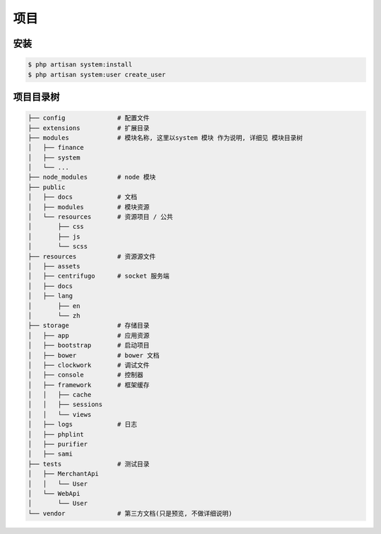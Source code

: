 
项目
----

安装
^^^^

.. code-block:: plain

   $ php artisan system:install
   $ php artisan system:user create_user

项目目录树
^^^^^^^^^^

.. code-block::

   ├── config              # 配置文件
   ├── extensions          # 扩展目录
   ├── modules             # 模块名称, 这里以system 模块 作为说明, 详细见 模块目录树
   │   ├── finance
   │   ├── system
   │   └── ...
   ├── node_modules        # node 模块
   ├── public
   │   ├── docs            # 文档
   │   ├── modules         # 模块资源
   │   └── resources       # 资源项目 / 公共
   │       ├── css
   │       ├── js
   │       └── scss
   ├── resources           # 资源源文件
   │   ├── assets
   │   ├── centrifugo      # socket 服务端
   │   ├── docs
   │   ├── lang
   │       ├── en
   │       └── zh
   ├── storage             # 存储目录
   │   ├── app             # 应用资源
   │   ├── bootstrap       # 启动项目
   │   ├── bower           # bower 文档
   │   ├── clockwork       # 调试文件
   │   ├── console         # 控制器
   │   ├── framework       # 框架缓存
   │   │   ├── cache
   │   │   ├── sessions
   │   │   └── views
   │   ├── logs            # 日志
   │   ├── phplint
   │   ├── purifier
   │   ├── sami
   ├── tests               # 测试目录
   │   ├── MerchantApi
   │   │   └── User
   │   └── WebApi
   │       └── User
   └── vendor              # 第三方文档(只是预览, 不做详细说明)
